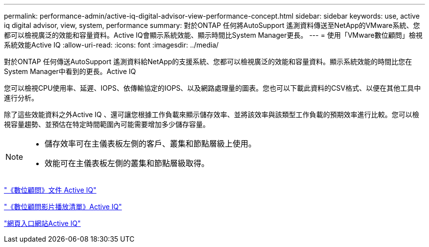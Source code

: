 ---
permalink: performance-admin/active-iq-digital-advisor-view-performance-concept.html 
sidebar: sidebar 
keywords: use, active iq digital advisor, view, system, performance 
summary: 對於ONTAP 任何將AutoSupport 遙測資料傳送至NetApp的VMware系統、您都可以檢視廣泛的效能和容量資料。Active IQ會顯示系統效能、顯示時間比System Manager更長。 
---
= 使用「VMware數位顧問」檢視系統效能Active IQ
:allow-uri-read: 
:icons: font
:imagesdir: ../media/


[role="lead"]
對於ONTAP 任何傳送AutoSupport 遙測資料給NetApp的支援系統、您都可以檢視廣泛的效能和容量資料。顯示系統效能的時間比您在System Manager中看到的更長。Active IQ

您可以檢視CPU使用率、延遲、IOPS、依傳輸協定的IOPS、以及網路處理量的圖表。您也可以下載此資料的CSV格式、以便在其他工具中進行分析。

除了這些效能資料之外Active IQ 、還可讓您根據工作負載來顯示儲存效率、並將該效率與該類型工作負載的預期效率進行比較。您可以檢視容量趨勢、並預估在特定時間範圍內可能需要增加多少儲存容量。

[NOTE]
====
* 儲存效率可在主儀表板左側的客戶、叢集和節點層級上使用。
* 效能可在主儀表板左側的叢集和節點層級取得。


====
https://docs.netapp.com/us-en/active-iq/["《數位顧問》文件 Active IQ"]

https://tv.netapp.com/category/videos/active-iq["《數位顧問影片播放清單》Active IQ"]

https://aiq.netapp.com/["網頁入口網站Active IQ"]
